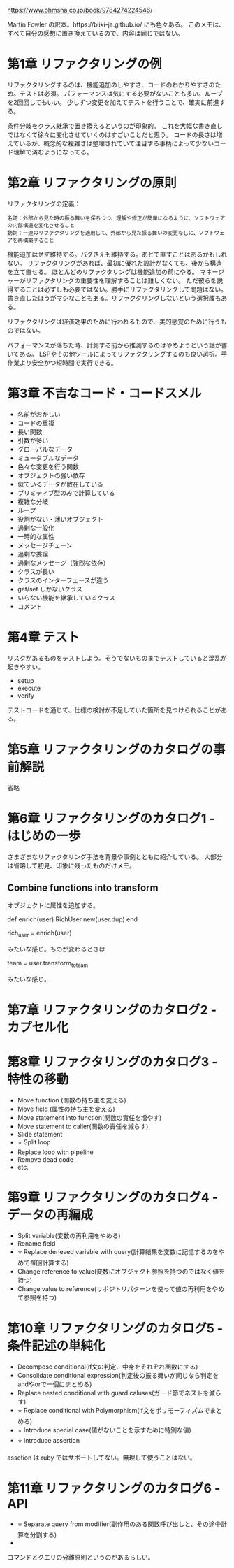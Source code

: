 https://www.ohmsha.co.jp/book/9784274224546/

Martin Fowler の訳本。https://bliki-ja.github.io/ にも色々ある。
このメモは、すべて自分の感想に置き換えているので、内容は同じではない。

* 第1章 リファクタリングの例

リファクタリングするのは、機能追加のしやすさ、コードのわかりやすさのため。テストは必須。
パフォーマンスは気にする必要がないことも多い。ループを2回回してもいい。
少しずつ変更を加えてテストを行うことで、確実に前進する。

条件分岐をクラス継承で置き換えるというのが印象的。
これを大幅な書き直しではなくて徐々に変化させていくのはすごいことだと思う。
コードの長さは増えているが、概念的な複雑さは整理されていて注目する事柄によって少ないコード理解で済むようになってる。

* 第2章 リファクタリングの原則

リファクタリングの定義：

#+begin_src
名詞：外部から見た時の振る舞いを保ちつつ、理解や修正が簡単になるように、ソフトウェアの内部構造を変化させること
動詞：一連のリファクタリングを適用して、外部から見た振る舞いの変更なしに、ソフトウェアを再構築すること
#+end_src

機能追加はせず維持する。バグさえも維持する。あとで直すことはあるかもしれない。
リファクタリングがあれば、最初に優れた設計がなくても、後から構造を立て直せる。
ほとんどのリファクタリングは機能追加の前にやる。
マネージャーがリファクタリングの重要性を理解することは難しくない。
ただ彼らを説得することは必ずしも必要ではない。勝手にリファクタリングして問題はない。
書き直したほうがマシなこともある。リファクタリングしないという選択肢もある。

リファクタリングは経済効果のために行われるもので、美的感覚のために行うものではない。

パフォーマンスが落ちた時、計測する前から推測するのはやめようという話が書いてある。
LSPやその他ツールによってリファクタリングするのも良い選択。手作業より安全かつ短時間で実行できる。

* 第3章 不吉なコード・コードスメル

- 名前がおかしい
- コードの重複
- 長い関数
- 引数が多い
- グローバルなデータ
- ミュータブルなデータ
- 色々な変更を行う関数
- オブジェクトの強い依存
- 似ているデータが散在している
- プリミティブ型のみで計算している
- 複雑な分岐
- ループ
- 役割がない・薄いオブジェクト
- 過剰な一般化
- 一時的な属性
- メッセージチェーン
- 過剰な委譲
- 過剰なメッセージ（強烈な依存）
- クラスが長い
- クラスのインターフェースが違う
- get/set しかないクラス
- いらない機能を継承しているクラス
- コメント

* 第4章 テスト

リスクがあるものをテストしよう。そうでないものまでテストしていると混乱が起きやすい。

- setup
- execute
- verify

テストコードを通じて、仕様の検討が不足していた箇所を見つけられることがある。

* 第5章 リファクタリングのカタログの事前解説

省略

* 第6章 リファクタリングのカタログ1 - はじめの一歩

さまざまなリファクタリング手法を背景や事例とともに紹介している。
大部分は省略して初見、印象に残ったものだけメモ。

** Combine functions into transform

オブジェクトに属性を追加する。

def enrich(user)
  RichUser.new(user.dup)
end

rich_user = enrich(user)

みたいな感じ。ものが変わるときは

team = user.transform_to_team

みたいな感じ。

* 第7章 リファクタリングのカタログ2 - カプセル化

* 第8章 リファクタリングのカタログ3 - 特性の移動

- Move function (関数の持ち主を変える)
- Move field (属性の持ち主を変える)
- Move statement into function(関数の責任を増やす)
- Move statement to caller(関数の責任を減らす)
- Slide statement
- ⭐ Split loop
- Replace loop with pipeline
- Remove dead code
- etc.

* 第9章 リファクタリングのカタログ4 - データの再編成

- Split variable(変数の再利用をやめる)
- Rename field
- ⭐ Replace derieved variable with query(計算結果を変数に記憶するのをやめて毎回計算する)
- Change reference to value(変数にオブジェクト参照を持つのではなく値を持つ)
- Change value to reference(リポジトリパターンを使って値の再利用をやめて参照を持つ)

* 第10章 リファクタリングのカタログ5 - 条件記述の単純化

- Decompose conditional(if文の判定、中身をそれぞれ関数にする)
- Consolidate conditional expression(判定後の振る舞いが同じなら判定をandやorで一個にまとめる)
- Replace nested conditional with guard caluses(ガード節でネストを減らす)
- ⭐ Replace conditional with Polymorphism(if文をポリモーフィズムでまとめる)
- ⭐ Introduce special case(値がないことを示すために特別な値)
- ⭐ Introduce assertion

assetion は ruby ではサポートしてない。無理して使うことはない。

* 第11章 リファクタリングのカタログ6 - API

- ⭐ Separate query from modifier(副作用のある関数呼び出しと、その途中計算を分割する)
-

コマンドとクエリの分離原則というのがあるらしい。
